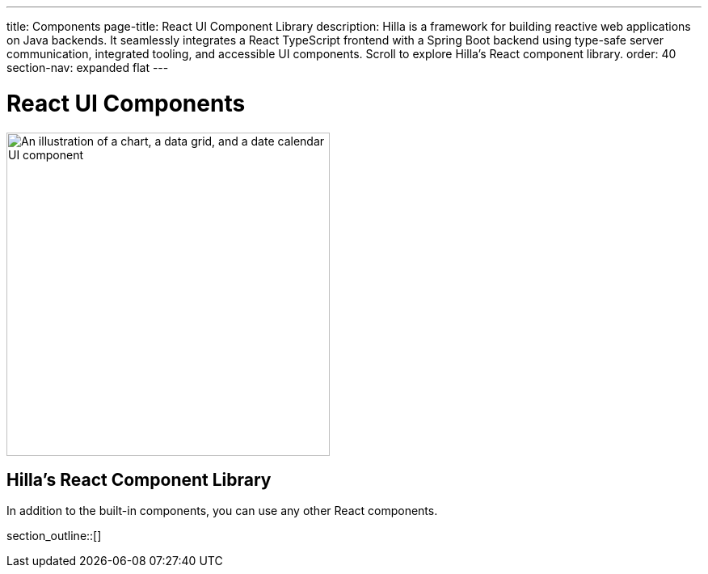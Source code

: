 ---
title: Components
page-title: React UI Component Library
description: Hilla is a framework for building reactive web applications on Java backends. It seamlessly integrates a React TypeScript frontend with a Spring Boot backend using type-safe server communication, integrated tooling, and accessible UI components. Scroll to explore Hilla’s React component library.
order: 40
section-nav: expanded flat
---

= React UI Components

[.subtle]
image::components.png["An illustration of a chart, a data grid, and a date calendar UI component",width=400]

== Hilla’s React Component Library

In addition to the built-in components, you can use any other React components.

section_outline::[]
